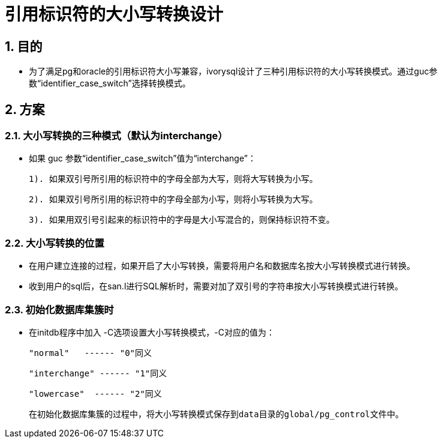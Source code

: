 
:sectnums:
:sectnumlevels: 5

= 引用标识符的大小写转换设计

== 目的

- 为了满足pg和oracle的引用标识符大小写兼容，ivorysql设计了三种引用标识符的大小写转换模式。通过guc参数“identifier_case_switch”选择转换模式。

== 方案

=== 大小写转换的三种模式（默认为interchange）

- 如果 guc 参数“identifier_case_switch”值为“interchange”：

   	1). 如果双引号所引用的标识符中的字母全部为大写，则将大写转换为小写。

      	2). 如果双引号所引用的标识符中的字母全部为小写，则将小写转换为大写。

      	3). 如果用双引号引起来的标识符中的字母是大小写混合的，则保持标识符不变。

=== 大小写转换的位置

- 在用户建立连接的过程，如果开启了大小写转换，需要将用户名和数据库名按大小写转换模式进行转换。
-  收到用户的sql后，在san.l进行SQL解析时，需要对加了双引号的字符串按大小写转换模式进行转换。

=== 初始化数据库集簇时

- 在initdb程序中加入 -C选项设置大小写转换模式，-C对应的值为：

  "normal"   ------ "0"同义

  "interchange" ------ "1"同义

  "lowercase"  ------ "2"同义

  在初始化数据库集簇的过程中，将大小写转换模式保存到data目录的global/pg_control文件中。